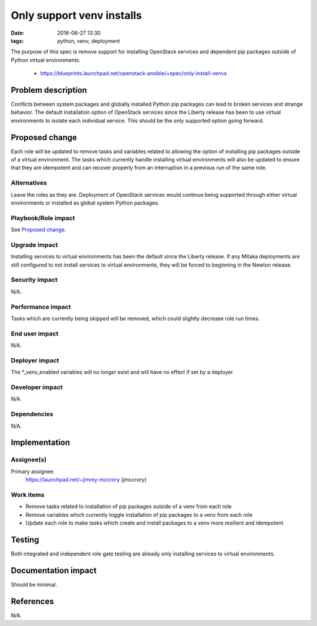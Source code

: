 Only support venv installs
##########################
:date: 2016-06-27 13:30
:tags: python, venv, deployment

The purpose of this spec is remove support for installing OpenStack services
and dependent pip packages outside of Python virtual environments.

  * https://blueprints.launchpad.net/openstack-ansible/+spec/only-install-venvs

Problem description
===================

Conflicts between system packages and globally installed Python pip packages
can lead to broken services and strange behavior. The default installation
option of OpenStack services since the Liberty release has been to use virtual
environments to isolate each individual service. This should be the only
supported option going forward.


Proposed change
===============

Each role will be updated to remove tasks and variables related to allowing the
option of installing pip packages outside of a virtual environment. The tasks
which currently handle installing virtual environments will also be updated to
ensure that they are idempotent and can recover properly from an interruption
in a previous run of the same role.


Alternatives
------------

Leave the roles as they are. Deployment of OpenStack services would continue
being supported through either virtual environments or installed as global
system Python packages.


Playbook/Role impact
--------------------

See `Proposed change`_.


Upgrade impact
--------------

Installing services to virtual environments has been the default since the
Liberty release. If any Mitaka deployments are still configured to not install
services to virtual environments, they will be forced to beginning in the
Newton release.


Security impact
---------------

N/A.


Performance impact
------------------

Tasks which are currently being skipped will be removed, which could slightly
decrease role run times.


End user impact
---------------

N/A.


Deployer impact
---------------

The *_venv_enabled variables will no longer exist and will have no effect if
set by a deployer.


Developer impact
----------------

N/A.


Dependencies
------------

N/A.


Implementation
==============

Assignee(s)
-----------

Primary assignee:
  https://launchpad.net/~jimmy-mccrory (jmccrory)


Work items
----------

* Remove tasks related to installation of pip packages outside of a venv from
  each role
* Remove variables which currently toggle installation of pip packages to a
  venv from each role
* Update each role to make tasks which create and install packages to a venv
  more resilient and idempotent


Testing
=======

Both integrated and independent role gate testing are already only installing
services to virtual environments.


Documentation impact
====================

Should be minimal.


References
==========

N/A.
